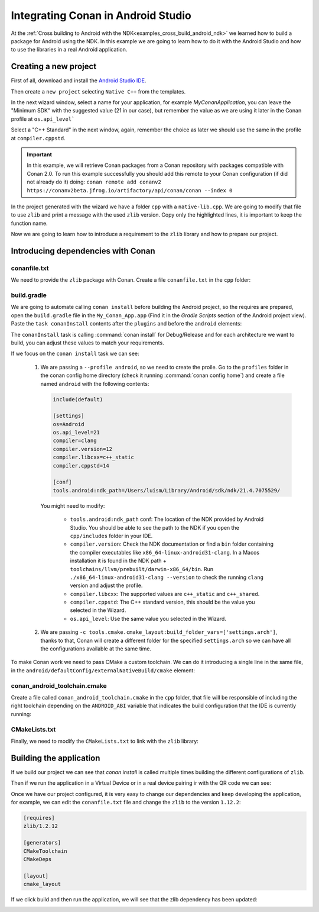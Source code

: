 
.. _examples_cross_build_android_studio:


Integrating Conan in Android Studio
===================================

At the :ref:`Cross building to Android with the NDK<examples_cross_build_android_ndk>` we learned how to build a package
for Android using the NDK. In this example we are going to learn how to do it with the Android Studio and how to use
the libraries in a real Android application.


Creating a new project
----------------------

First of all, download and install the `Android Studio IDE <https://developer.android.com/studio>`_.

Then create a ``new project`` selecting ``Native C++`` from the templates.

In the next wizard window, select a name for your application, for example `MyConanApplication`, you can leave the
"Minimum SDK" with the suggested value (21 in our case), but remember the value as we are using it later in the Conan
profile at ``os.api_level```

Select a "C++ Standard" in the next window, again, remember the choice as later we should use the same in the profile at
``compiler.cppstd``.


.. important::

    In this example, we will retrieve Conan packages from a Conan repository with
    packages compatible with Conan 2.0. To run this example successfully you should add this
    remote to your Conan configuration (if did not already do it) doing:
    ``conan remote add conanv2 https://conanv2beta.jfrog.io/artifactory/api/conan/conan --index 0``

In the project generated with the wizard we have a folder ``cpp`` with a ``native-lib.cpp``. We are going to modify that
file to use ``zlib`` and print a message with the used ``zlib`` version. Copy only the highlighted lines, it is important
to keep the function name.


.. code-block:: c++
   :emphasize-lines: 3, 9, 10
   :caption: native-lib.cpp

    #include <jni.h>
    #include <string>
    #include "zlib.h"

    extern "C" JNIEXPORT jstring JNICALL
    Java_com_example_myconanapp_MainActivity_stringFromJNI(
            JNIEnv* env,
            jobject /* this */) {
        std::string hello = "Hello from C++, zlib version: ";
        hello.append(zlibVersion());
        return env->NewStringUTF(hello.c_str());
    }


Now we are going to learn how to introduce a requirement to the ``zlib`` library and how to prepare our project.

Introducing dependencies with Conan
-----------------------------------

conanfile.txt
^^^^^^^^^^^^^

We need to provide the ``zlib`` package with Conan. Create a file ``conanfile.txt`` in the ``cpp`` folder:


.. code-block:: text
   :caption: conanfile.txt

   [requires]
   zlib/1.2.12

   [generators]
   CMakeToolchain
   CMakeDeps

   [layout]
   cmake_layout


build.gradle
^^^^^^^^^^^^

We are going to automate calling ``conan install`` before building the Android project, so the requires are prepared,
open the ``build.gradle`` file in the ``My_Conan_App.app`` (Find it in the `Gradle Scripts` section of the Android project view).
Paste the ``task conanInstall`` contents after the ``plugins`` and before the ``android`` elements:


.. code-block:: groovy
   :caption: build.gradle


   plugins {
    ...
   }


   task conanInstall {
       def buildDir = new File("app/build")
       buildDir.mkdirs()
       ["Debug", "Release"].each { String build_type ->
           ["armv7", "armv8", "x86", "x86_64"].each { String arch ->
               def cmd = "conan install " +
                       "../src/main/cpp --profile android -s build_type="+ build_type +" -s arch=" + arch +
                       " --build missing -c tools.cmake.cmake_layout:build_folder_vars=['settings.arch']"
               print(">> ${cmd} \n")

               def sout = new StringBuilder(), serr = new StringBuilder()
               def proc = cmd.execute(null, buildDir)
               proc.consumeProcessOutput(sout, serr)
               proc.waitFor()
               println "$sout $serr"
               if (proc.exitValue() != 0) {
                   throw new Exception("out> $sout err> $serr" + "\nCommand: ${cmd}")
               }
           }
       }
   }

   android {
       compileSdk 32

       defaultConfig {

   ...


The ``conanInstall`` task is calling :command:`conan install` for Debug/Release and for each architecture we want to build, you
can adjust these values to match your requirements.

If we focus on the ``conan install`` task we can see:

   1. We are passing a ``--profile android``, so we need to create the proile. Go to the ``profiles`` folder in the
      conan config home directory (check it running :command:`conan config home`) and create a file named ``android``
      with the following contents:

      .. code-block:: text

          include(default)

          [settings]
          os=Android
          os.api_level=21
          compiler=clang
          compiler.version=12
          compiler.libcxx=c++_static
          compiler.cppstd=14

          [conf]
          tools.android:ndk_path=/Users/luism/Library/Android/sdk/ndk/21.4.7075529/


      You might need to modify:

         - ``tools.android:ndk_path`` conf: The location of the NDK provided by Android Studio. You should be able to see the path
           to the NDK if you open the ``cpp/includes`` folder in your IDE.
         - ``compiler.version``: Check the NDK documentation or find a ``bin`` folder containing the compiler executables like
           ``x86_64-linux-android31-clang``. In a Macos installation it is found in the NDK path + ``toolchains/llvm/prebuilt/darwin-x86_64/bin``.
           Run ``./x86_64-linux-android31-clang --version`` to check the running ``clang`` version and adjust the profile.
         - ``compiler.libcxx``: The supported values are ``c++_static`` and ``c++_shared``.
         - ``compiler.cppstd``: The C++ standard version, this should be the value you selected in the Wizard.
         - ``os.api_level``: Use the same value you selected in the Wizard.

   2. We are passing ``-c tools.cmake.cmake_layout:build_folder_vars=['settings.arch']``, thanks to that, Conan will create a different
      folder for the specified ``settings.arch`` so we can have all the configurations available at the same time.



To make Conan work we need to pass CMake a custom toolchain. We can do it introducing a single line in the same file, in the
``android/defaultConfig/externalNativeBuild/cmake`` element:

.. code-block:: groovy
   :emphasize-lines: 15
   :caption: build.gradle

   android {
       compileSdk 32

       defaultConfig {
           applicationId "com.example.myconanapp"
           minSdk 21
           targetSdk 21
           versionCode 1
           versionName "1.0"

           testInstrumentationRunner "androidx.test.runner.AndroidJUnitRunner"
           externalNativeBuild {
               cmake {
                   cppFlags '-v'
                   arguments("-DCMAKE_TOOLCHAIN_FILE=conan_android_toolchain.cmake")
               }
           }


conan_android_toolchain.cmake
^^^^^^^^^^^^^^^^^^^^^^^^^^^^^

Create a file called ``conan_android_toolchain.cmake`` in the ``cpp`` folder, that file will be responsible
of including the right toolchain depending on the ``ANDROID_ABI`` variable that indicates the build configuration that
the IDE is currently running:

.. code-block:: cmake
   :caption: conan_android_toolchain.cmake


   if(${ANDROID_ABI} STREQUAL "x86_64")
       include("${CMAKE_CURRENT_LIST_DIR}/build/x86_64/generators/conan_toolchain.cmake")
   elseif(${ANDROID_ABI} STREQUAL "x86")
       include("${CMAKE_CURRENT_LIST_DIR}/build/x86/generators/conan_toolchain.cmake")
   elseif(${ANDROID_ABI} STREQUAL "arm64-v8a")
       include("${CMAKE_CURRENT_LIST_DIR}/build/armv8/generators/conan_toolchain.cmake")
   elseif(${ANDROID_ABI} STREQUAL "armeabi-v7a")
       include("${CMAKE_CURRENT_LIST_DIR}/build/armv7/generators/conan_toolchain.cmake")
   else()
       message(FATAL "Not supported configuration")
   endif()


CMakeLists.txt
^^^^^^^^^^^^^^

Finally, we need to modify the ``CMakeLists.txt`` to link with the ``zlib`` library:

.. code-block:: cmake
   :emphasize-lines: 7, 9
   :caption: CMakeLists.txt

   cmake_minimum_required(VERSION 3.18.1)
   project("myconanapp")
   add_library(myconanapp SHARED native-lib.cpp)

   find_library(log-lib log)

   find_package(ZLIB CONFIG)

   target_link_libraries(myconanapp ${log-lib} ZLIB::ZLIB)


Building the application
------------------------

If we build our project we can see that `conan install` is called multiple times building the different configurations
of ``zlib``.

Then if we run the application in a Virtual Device or in a real device pairing ir with the QR code we can see:

|zlib1.2.11|

Once we have our project configured, it is very easy to change our dependencies and keep developing the application, for example,
we can edit the ``conanfile.txt`` file and change the ``zlib`` to the version ``1.12.2``:


.. code-block:: text

   [requires]
   zlib/1.2.12

   [generators]
   CMakeToolchain
   CMakeDeps

   [layout]
   cmake_layout


If we click build and then run the application, we will see that the zlib dependency has been updated:

|zlib1.2.12|




.. |zlib1.2.11| image:: ../../../images/examples/cross_build/android/android_studio/zlib_1_2_11.png
   :width: 400
   :alt: Android application showing the zlib 1.2.11
.. |zlib1.2.12| image:: ../../../images/examples/cross_build/android/android_studio/zlib_1_2_12.jpg
   :width: 400
   :alt: Android application showing the zlib 1.2.12